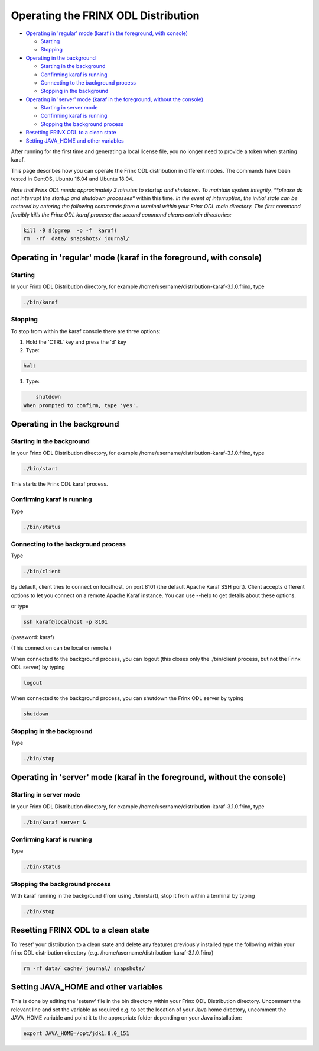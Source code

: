Operating the FRINX ODL Distribution
====================================

* `Operating in 'regular' mode (karaf in the foreground, with console) <#operating-in-regular-mode-karaf-in-the-foreground-with-console>`_

  * `Starting <#starting>`__
  * `Stopping <#stopping>`__

* `Operating in the background <#operating-in-the-background>`__

  * `Starting in the background <#starting-in-the-background>`__
  * `Confirming karaf is running <#confirming-karaf-is-running>`__
  * `Connecting to the background process <#connecting-to-the-background-process>`__
  * `Stopping in the background <#stopping-in-the-background>`__

* `Operating in 'server' mode (karaf in the foreground, without the console) <#operating-in-server-mode-karaf-in-the-foreground-without-the-console>`__

  * `Starting in server mode <#starting-in-server-mode>`__
  * `Confirming karaf is running <#confirming-karaf-is-running-1>`__
  * `Stopping the background process <#stopping-the-background-process>`__

* `Resetting FRINX ODL to a clean state <#resetting-frinx-odl-to-a-clean-state>`__
* `Setting JAVA_HOME and other variables <#setting-java_home-and-other-variables>`__

After running for the first time and generating a local license file, you no longer need to provide a token when starting karaf.

This page describes how you can operate the Frinx ODL distribution in different modes. The commands have been tested in CentOS, Ubuntu 16.04 and Ubuntu 18.04.

*Note that Frinx ODL needs approximately 3 minutes to startup and shutdown. To maintain system integrity, **please do not interrupt the startup and shutdown processes** within this time.
*In the event of interruption, the initial state can be restored by entering the following commands from a terminal within your Frinx ODL main directory. The first command forcibly kills the Frinx ODL karaf process; the second command cleans certain directories:*

.. code-block:: guess

   kill -9 $(pgrep  -o -f  karaf)
   rm  -rf  data/ snapshots/ journal/

Operating in 'regular' mode (karaf in the foreground, with console)
-------------------------------------------------------------------

Starting
~~~~~~~~

In your Frinx ODL Distribution directory, for example /home/username/distribution-karaf-3.1.0.frinx, type

.. code-block:: guess

   ./bin/karaf


Stopping
~~~~~~~~

To stop from within the karaf console there are three options:


#. Hold the 'CTRL' key and press the 'd' key
#. Type:

.. code-block:: guess

       halt

#. Type:
   
.. code-block:: guess

       shutdown
   When prompted to confirm, type 'yes'.

Operating in the background
---------------------------

Starting in the background
~~~~~~~~~~~~~~~~~~~~~~~~~~

In your Frinx ODL Distribution directory, for example /home/username/distribution-karaf-3.1.0.frinx, type

.. code-block:: guess

       ./bin/start

This starts the Frinx ODL karaf process.

Confirming karaf is running
~~~~~~~~~~~~~~~~~~~~~~~~~~~

Type

.. code-block:: guess

       ./bin/status

Connecting to the background process
~~~~~~~~~~~~~~~~~~~~~~~~~~~~~~~~~~~~

Type

.. code-block:: guess

       ./bin/client

By default, client tries to connect on localhost, on port 8101 (the default Apache Karaf SSH port). Client accepts different options to let you connect on a remote Apache Karaf instance. You can use --help to get details about these options.

or type

.. code-block:: guess

       ssh karaf@localhost -p 8101

(password: karaf)

(This connection can be local or remote.)

When connected to the background process, you can logout (this closes only the ./bin/client process, but not the Frinx ODL server) by typing

.. code-block:: guess

       logout

When connected to the background process, you can shutdown the Frinx ODL server by typing  

.. code-block:: guess

       shutdown

Stopping in the background
~~~~~~~~~~~~~~~~~~~~~~~~~~

Type

.. code-block:: guess

       ./bin/stop

Operating in 'server' mode (karaf in the foreground, without the console)
-------------------------------------------------------------------------

Starting in server mode
~~~~~~~~~~~~~~~~~~~~~~~

In your Frinx ODL Distribution directory, for example /home/username/distribution-karaf-3.1.0.frinx, type

.. code-block:: guess

       ./bin/karaf server &

Confirming karaf is running
~~~~~~~~~~~~~~~~~~~~~~~~~~~

Type

.. code-block:: guess

       ./bin/status

Stopping the background process
~~~~~~~~~~~~~~~~~~~~~~~~~~~~~~~

With karaf running in the background (from using ./bin/start), stop it from within a terminal by typing

.. code-block:: guess

       ./bin/stop

Resetting FRINX ODL to a clean state
------------------------------------

To 'reset' your distribution to a clean state and delete any features previously installed type the following within your frinx ODL distribution directory (e.g. /home/username/distribution-karaf-3.1.0.frinx)

.. code-block:: guess

       rm -rf data/ cache/ journal/ snapshots/

Setting JAVA_HOME and other variables
-------------------------------------

This is done by editing the 'setenv' file in the bin directory within your Frinx ODL Distribution directory. Uncomment the relevant line and set the variable as required e.g. to set the location of your Java home directory, uncomment the JAVA_HOME variable and point it to the appropriate folder depending on your Java installation:

.. code-block:: guess

       export JAVA_HOME=/opt/jdk1.8.0_151
